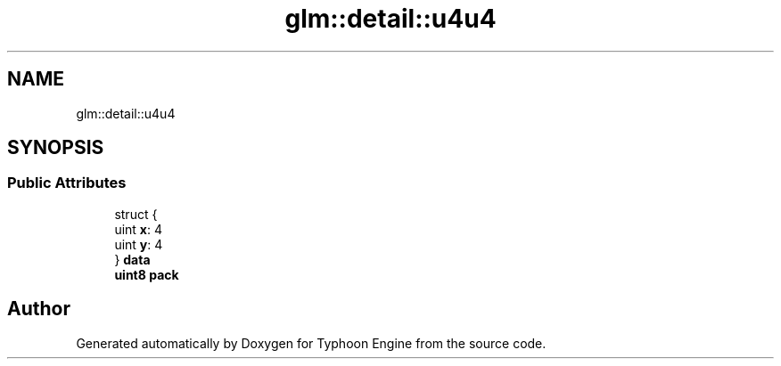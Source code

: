 .TH "glm::detail::u4u4" 3 "Sat Jul 20 2019" "Version 0.1" "Typhoon Engine" \" -*- nroff -*-
.ad l
.nh
.SH NAME
glm::detail::u4u4
.SH SYNOPSIS
.br
.PP
.SS "Public Attributes"

.in +1c
.ti -1c
.RI "struct {"
.br
.ti -1c
.RI "   uint \fBx\fP: 4"
.br
.ti -1c
.RI "   uint \fBy\fP: 4"
.br
.ti -1c
.RI "} \fBdata\fP"
.br
.ti -1c
.RI "\fBuint8\fP \fBpack\fP"
.br
.in -1c

.SH "Author"
.PP 
Generated automatically by Doxygen for Typhoon Engine from the source code\&.
